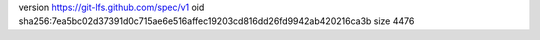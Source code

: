 version https://git-lfs.github.com/spec/v1
oid sha256:7ea5bc02d37391d0c715ae6e516affec19203cd816dd26fd9942ab420216ca3b
size 4476
